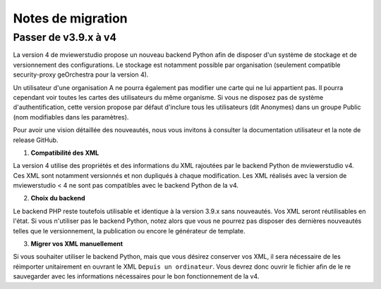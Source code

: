 

.. Authors :
.. mviewer team

.. _migration_notes:

Notes de migration
==================================

Passer de v3.9.x à v4
~~~~~~~~~~~~~~~~~~~~~~

La version 4 de mviewerstudio propose un nouveau backend Python afin de disposer d'un système de stockage et de versionnement des configurations.
Le stockage est notamment possible par organisation (seulement compatible security-proxy geOrchestra pour la version 4).

Un utilisateur d'une organisation A ne pourra également pas modifier une carte qui ne lui appartient pas. Il pourra cependant voir toutes les cartes des utilisateurs du même organisme.
Si vous ne disposez pas de système d'authentification, cette version propose par défaut d'inclure tous les utilisateurs (dit Anonymes) dans un groupe Public (nom modifiables dans les paramètres).

Pour avoir une vision détaillée des nouveautés, nous vous invitons à consulter la documentation utilisateur et la note de release GitHub.

1. **Compatibilité des XML**

La version 4 utilise des propriétés et des informations du XML rajoutées par le backend Python de mviewerstudio v4.
Ces XML sont notamment versionnés et non dupliqués à chaque modification.
Les XML réalisés avec la version de mviewerstudio < 4 ne sont pas compatibles avec le backend Python de la v4.

2. **Choix du backend**

Le backend PHP reste toutefois utilisable et identique à la version 3.9.x sans nouveautés. Vos XML seront réutilisables en l'état.
Si vous n'utiliser pas le backend Python, notez alors que vous ne pourrez pas disposer des dernières nouveautés telles que le versionnement, la publication ou encore le générateur de template.

3. **Migrer vos XML manuellement**

Si vous souhaiter utiliser le backend Python, mais que vous désirez conserver vos XML, il sera nécessaire de les réimporter unitairement en ouvrant le XML ``Depuis un ordinateur``.
Vous devrez donc ouvrir le fichier afin de le re sauvegarder avec les informations nécessaires pour le bon fonctionnement de la v4.

